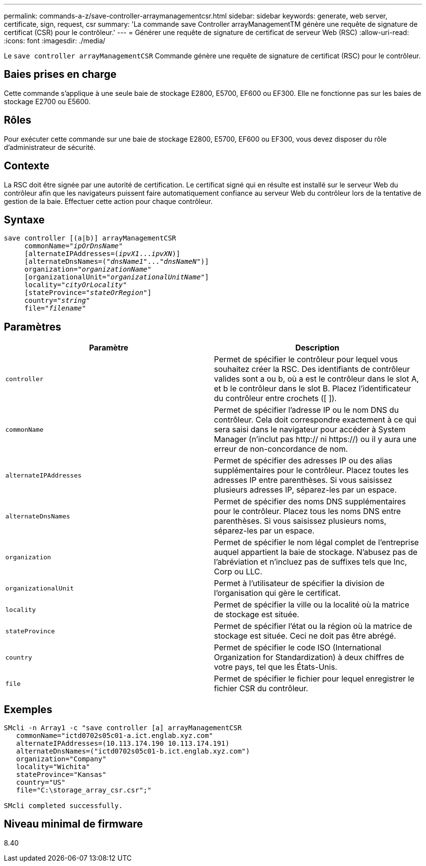 ---
permalink: commands-a-z/save-controller-arraymanagementcsr.html 
sidebar: sidebar 
keywords: generate, web server, certificate, sign, request, csr 
summary: 'La commande save Controller arrayManagementTM génère une requête de signature de certificat (CSR) pour le contrôleur.' 
---
= Générer une requête de signature de certificat de serveur Web (RSC)
:allow-uri-read: 
:icons: font
:imagesdir: ./media/


[role="lead"]
Le `save controller arrayManagementCSR` Commande génère une requête de signature de certificat (RSC) pour le contrôleur.



== Baies prises en charge

Cette commande s'applique à une seule baie de stockage E2800, E5700, EF600 ou EF300. Elle ne fonctionne pas sur les baies de stockage E2700 ou E5600.



== Rôles

Pour exécuter cette commande sur une baie de stockage E2800, E5700, EF600 ou EF300, vous devez disposer du rôle d'administrateur de sécurité.



== Contexte

La RSC doit être signée par une autorité de certification. Le certificat signé qui en résulte est installé sur le serveur Web du contrôleur afin que les navigateurs puissent faire automatiquement confiance au serveur Web du contrôleur lors de la tentative de gestion de la baie. Effectuer cette action pour chaque contrôleur.



== Syntaxe

[listing, subs="+macros"]
----

save controller [(a|b)] arrayManagementCSR
     commonName=pass:quotes["_ipOrDnsName_"]
     [alternateIPAddresses=pass:quotes[(_ipvX1_..._ipvXN_)]]
     [alternateDnsNames=pass:quotes[("_dnsName1_"..."_dnsNameN_")]]
     organization=pass:quotes["_organizationName_"]
     [organizationalUnit=pass:quotes["_organizationalUnitName_"]]
     locality=pass:quotes["_cityOrLocality_"]
     [stateProvince=pass:quotes["_stateOrRegion_"]]
     country=pass:quotes["_string_"]
     file=pass:quotes["_filename_"]
----


== Paramètres

[cols="2*"]
|===
| Paramètre | Description 


 a| 
`controller`
 a| 
Permet de spécifier le contrôleur pour lequel vous souhaitez créer la RSC. Des identifiants de contrôleur valides sont a ou b, où a est le contrôleur dans le slot A, et b le contrôleur dans le slot B. Placez l'identificateur du contrôleur entre crochets ([ ]).



 a| 
`commonName`
 a| 
Permet de spécifier l'adresse IP ou le nom DNS du contrôleur. Cela doit correspondre exactement à ce qui sera saisi dans le navigateur pour accéder à System Manager (n'inclut pas http:// ni https://) ou il y aura une erreur de non-concordance de nom.



 a| 
`alternateIPAddresses`
 a| 
Permet de spécifier des adresses IP ou des alias supplémentaires pour le contrôleur. Placez toutes les adresses IP entre parenthèses. Si vous saisissez plusieurs adresses IP, séparez-les par un espace.



 a| 
`alternateDnsNames`
 a| 
Permet de spécifier des noms DNS supplémentaires pour le contrôleur. Placez tous les noms DNS entre parenthèses. Si vous saisissez plusieurs noms, séparez-les par un espace.



 a| 
`organization`
 a| 
Permet de spécifier le nom légal complet de l'entreprise auquel appartient la baie de stockage. N'abusez pas de l'abréviation et n'incluez pas de suffixes tels que Inc, Corp ou LLC.



 a| 
`organizationalUnit`
 a| 
Permet à l'utilisateur de spécifier la division de l'organisation qui gère le certificat.



 a| 
`locality`
 a| 
Permet de spécifier la ville ou la localité où la matrice de stockage est située.



 a| 
`stateProvince`
 a| 
Permet de spécifier l'état ou la région où la matrice de stockage est située. Ceci ne doit pas être abrégé.



 a| 
`country`
 a| 
Permet de spécifier le code ISO (International Organization for Standardization) à deux chiffres de votre pays, tel que les États-Unis.



 a| 
`file`
 a| 
Permet de spécifier le fichier pour lequel enregistrer le fichier CSR du contrôleur.

|===


== Exemples

[listing]
----

SMcli -n Array1 -c "save controller [a] arrayManagementCSR
   commonName="ictd0702s05c01-a.ict.englab.xyz.com"
   alternateIPAddresses=(10.113.174.190 10.113.174.191)
   alternateDnsNames=("ictd0702s05c01-b.ict.englab.xyz.com")
   organization="Company"
   locality="Wichita"
   stateProvince="Kansas"
   country="US"
   file="C:\storage_array_csr.csr";"

SMcli completed successfully.
----


== Niveau minimal de firmware

8.40
